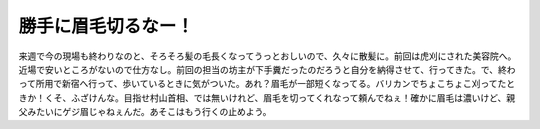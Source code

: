 勝手に眉毛切るなー！
====================

来週で今の現場も終わりなのと、そろそろ髪の毛長くなってうっとおしいので、久々に散髪に。前回は虎刈にされた美容院へ。近場で安いところがないので仕方なし。前回の担当の坊主が下手糞だったのだろうと自分を納得させて、行ってきた。で、終わって所用で新宿へ行って、歩いているときに気がついた。あれ？眉毛が一部短くなってる。バリカンでちょこちょこ刈ってたときか！くそ、ふざけんな。目指せ村山首相、では無いけれど、眉毛を切ってくれなって頼んでねぇ！確かに眉毛は濃いけど、親父みたいにゲジ眉じゃねぇんだ。あそこはもう行くの止めよう。






.. author:: default
.. categories:: life
.. tags::
.. comments::
